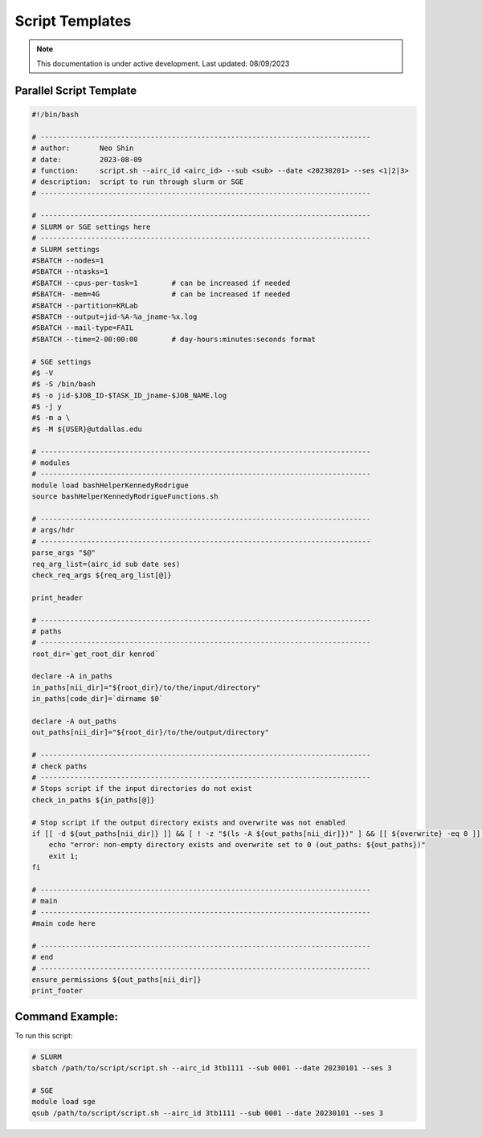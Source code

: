 ######
Script Templates
######

.. note::
   This documentation is under active development. Last updated: 08/09/2023

.. _parallel_script:

Parallel Script Template
-----------------

.. code:: bash

    #!/bin/bash

    # ------------------------------------------------------------------------------
    # author:       Neo Shin
    # date:         2023-08-09
    # function:     script.sh --airc_id <airc_id> --sub <sub> --date <20230201> --ses <1|2|3>
    # description:  script to run through slurm or SGE
    # ------------------------------------------------------------------------------

    # ------------------------------------------------------------------------------
    # SLURM or SGE settings here
    # ------------------------------------------------------------------------------
    # SLURM settings
    #SBATCH --nodes=1
    #SBATCH --ntasks=1
    #SBATCH --cpus-per-task=1        # can be increased if needed
    #SBATCH- -mem=4G                 # can be increased if needed
    #SBATCH --partition=KRLab
    #SBATCH --output=jid-%A-%a_jname-%x.log
    #SBATCH --mail-type=FAIL
    #SBATCH --time=2-00:00:00        # day-hours:minutes:seconds format

    # SGE settings
    #$ -V
    #$ -S /bin/bash
    #$ -o jid-$JOB_ID-$TASK_ID_jname-$JOB_NAME.log
    #$ -j y
    #$ -m a \
    #$ -M ${USER}@utdallas.edu

    # ------------------------------------------------------------------------------
    # modules
    # ------------------------------------------------------------------------------
    module load bashHelperKennedyRodrigue
    source bashHelperKennedyRodrigueFunctions.sh

    # ------------------------------------------------------------------------------
    # args/hdr
    # ------------------------------------------------------------------------------
    parse_args "$@"
    req_arg_list=(airc_id sub date ses)
    check_req_args ${req_arg_list[@]}

    print_header

    # ------------------------------------------------------------------------------
    # paths
    # ------------------------------------------------------------------------------
    root_dir=`get_root_dir kenrod`
    
    declare -A in_paths
    in_paths[nii_dir]="${root_dir}/to/the/input/directory"
    in_paths[code_dir]=`dirname $0`
    
    declare -A out_paths
    out_paths[nii_dir]="${root_dir}/to/the/output/directory"

    # ------------------------------------------------------------------------------
    # check paths
    # ------------------------------------------------------------------------------
    # Stops script if the input directories do not exist
    check_in_paths ${in_paths[@]} 

    # Stop script if the output directory exists and overwrite was not enabled
    if [[ -d ${out_paths[nii_dir]} ]] && [ ! -z "$(ls -A ${out_paths[nii_dir]})" ] && [[ ${overwrite} -eq 0 ]]; then 
        echo "error: non-empty directory exists and overwrite set to 0 (out_paths: ${out_paths})"
        exit 1;
    fi

    # ------------------------------------------------------------------------------
    # main
    # ------------------------------------------------------------------------------
    #main code here

    # ------------------------------------------------------------------------------
    # end
    # ------------------------------------------------------------------------------
    ensure_permissions ${out_paths[nii_dir]}
    print_footer

Command Example:
-----------------

To run this script:

.. code:: bash

    # SLURM
    sbatch /path/to/script/script.sh --airc_id 3tb1111 --sub 0001 --date 20230101 --ses 3

    # SGE
    module load sge
    qsub /path/to/script/script.sh --airc_id 3tb1111 --sub 0001 --date 20230101 --ses 3

